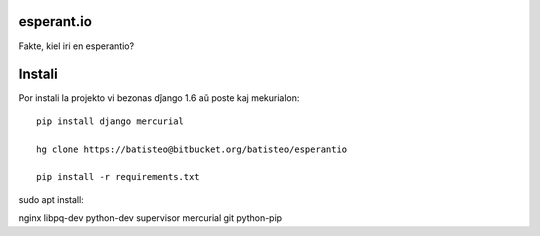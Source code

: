 esperant.io
===========

Fakte, kiel iri en esperantio?


Instali
=======


Por instali la projekto vi bezonas dĵango 1.6 aŭ poste kaj mekurialon::

    pip install django mercurial

    hg clone https://batisteo@bitbucket.org/batisteo/esperantio

    pip install -r requirements.txt


sudo apt install:

nginx libpq-dev python-dev supervisor mercurial git python-pip
